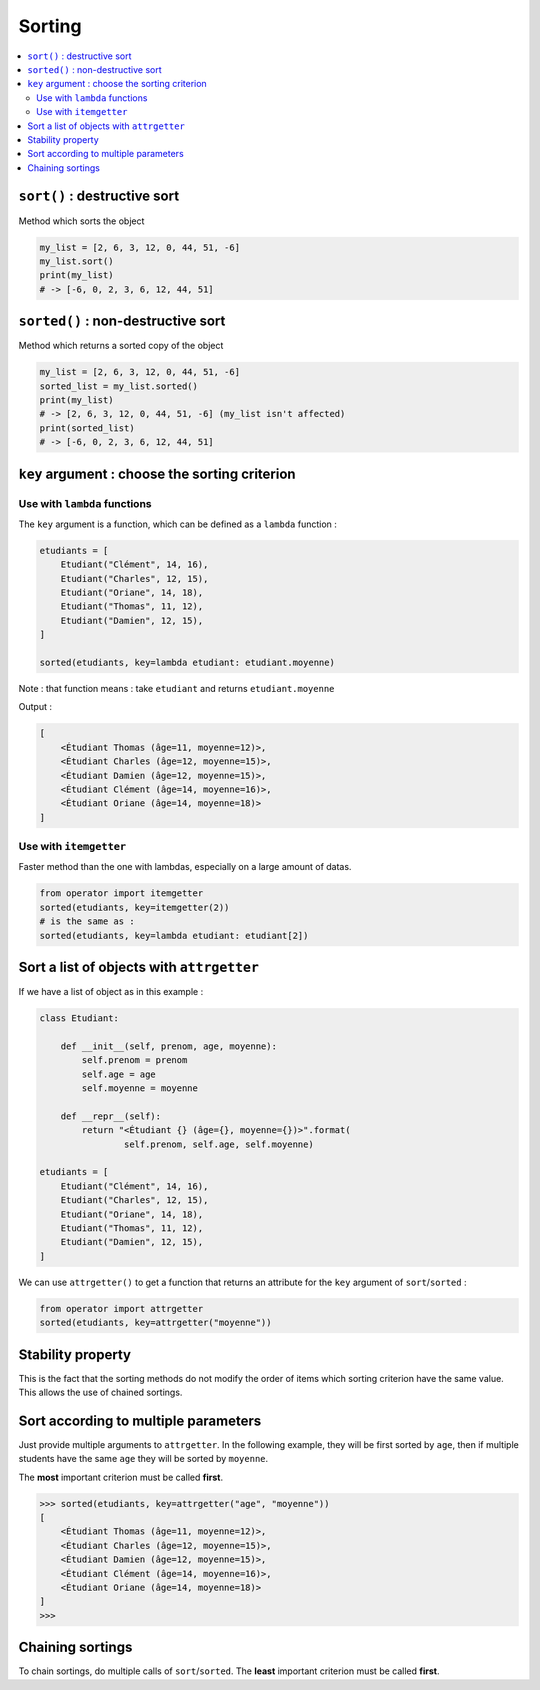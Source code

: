 =======
Sorting
=======

.. contents:: :local:

``sort()`` : destructive sort
=============================

Method which sorts the object

.. code-block:: python

    my_list = [2, 6, 3, 12, 0, 44, 51, -6]
    my_list.sort()
    print(my_list)
    # -> [-6, 0, 2, 3, 6, 12, 44, 51]

``sorted()`` : non-destructive sort
===================================

Method which returns a sorted copy of the object

.. code-block:: python

    my_list = [2, 6, 3, 12, 0, 44, 51, -6]
    sorted_list = my_list.sorted()
    print(my_list)
    # -> [2, 6, 3, 12, 0, 44, 51, -6] (my_list isn't affected)
    print(sorted_list)
    # -> [-6, 0, 2, 3, 6, 12, 44, 51]
    
``key`` argument : choose the sorting criterion
===============================================

Use with ``lambda`` functions
-----------------------------

The ``key`` argument is a function, which can be defined as a ``lambda`` function :

.. code-block:: python

    etudiants = [
        Etudiant("Clément", 14, 16),
        Etudiant("Charles", 12, 15),
        Etudiant("Oriane", 14, 18),
        Etudiant("Thomas", 11, 12),
        Etudiant("Damien", 12, 15),
    ]
    
    sorted(etudiants, key=lambda etudiant: etudiant.moyenne)
    
Note : that function means : take ``etudiant`` and returns ``etudiant.moyenne``
    
Output :

.. code-block:: none

    [
        <Étudiant Thomas (âge=11, moyenne=12)>,
        <Étudiant Charles (âge=12, moyenne=15)>,
        <Étudiant Damien (âge=12, moyenne=15)>,
        <Étudiant Clément (âge=14, moyenne=16)>,
        <Étudiant Oriane (âge=14, moyenne=18)>
    ]
    
Use with ``itemgetter``
------------------------

Faster method than the one with lambdas, especially on a large amount of datas.

.. code-block:: python

    from operator import itemgetter
    sorted(etudiants, key=itemgetter(2))
    # is the same as :
    sorted(etudiants, key=lambda etudiant: etudiant[2])
    
Sort a list of objects with ``attrgetter``
==========================================

If we have a list of object as in this example :

.. code-block:: python

    class Etudiant:

        def __init__(self, prenom, age, moyenne):
            self.prenom = prenom
            self.age = age
            self.moyenne = moyenne

        def __repr__(self):
            return "<Étudiant {} (âge={}, moyenne={})>".format(
                    self.prenom, self.age, self.moyenne)

    etudiants = [
        Etudiant("Clément", 14, 16),
        Etudiant("Charles", 12, 15),
        Etudiant("Oriane", 14, 18),
        Etudiant("Thomas", 11, 12),
        Etudiant("Damien", 12, 15),
    ]

We can use ``attrgetter()`` to get a function that returns an attribute for the ``key`` argument of ``sort``/``sorted`` :

.. code-block:: python

    from operator import attrgetter
    sorted(etudiants, key=attrgetter("moyenne"))
    
Stability property
==================

This is the fact that the sorting methods do not modify the order of items which sorting criterion have the same value. This allows the use of chained sortings.

Sort according to multiple parameters
=====================================

Just provide multiple arguments to ``attrgetter``. In the following example, they will be first sorted by ``age``, then if multiple students have the same ``age`` they will be sorted by ``moyenne``.

The **most** important criterion must be called **first**.

.. code-block:: python

    >>> sorted(etudiants, key=attrgetter("age", "moyenne"))
    [
        <Étudiant Thomas (âge=11, moyenne=12)>,
        <Étudiant Charles (âge=12, moyenne=15)>,
        <Étudiant Damien (âge=12, moyenne=15)>,
        <Étudiant Clément (âge=14, moyenne=16)>,
        <Étudiant Oriane (âge=14, moyenne=18)>
    ]
    >>>
    
Chaining sortings
=================

To chain sortings, do multiple calls of ``sort``/``sorted``. The **least** important criterion must be called **first**.